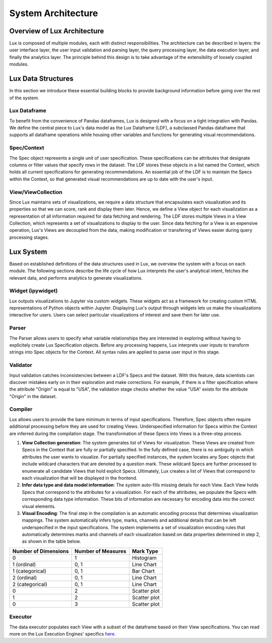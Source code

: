 ********************************
System Architecture
********************************

Overview of Lux Architecture
=================================
Lux is composed of multiple modules, each with distinct responsibilities. The
architecture can be described in layers: the user interface layer, the user input validation
and parsing layer, the query processing layer, the data execution layer, and finally the
analytics layer. The principle behind this design is to take advantage of the extensibility of loosely coupled modules.

.. image:: ../lux/doc/source/guide/Lux_Architecture.PNG
   :width: 400
   :align: center

Lux Data Structures
=================================
In this section we introduce these essential building
blocks to provide background information before going over the rest of the system.

Lux Dataframe
--------------------------------
To benefit from the convenience of Pandas dataframes,
Lux is designed with a focus on a tight integration with Pandas. 
We define the central piece to Lux's data model as the Lux Dataframe (LDF), 
a subclassed Pandas dataframe that supports all dataframe operations
while housing other variables and functions for generating visual recommendations.

Spec/Context
--------------------------------
The Spec object represents a single unit of user specification. These specifications can be
attributes that designate columns or filter values that specify rows in the dataset. The LDF
stores these objects in a list named the Context, which holds all current specifications for
generating recommendations. An essential job of the LDF is to maintain the Specs within
the Context, so that generated visual recommendations are up to date with the user's input.

View/ViewCollection
--------------------------------
Since Lux maintains sets of visualizations, we require a data structure that encapsulates
each visualization and its properties so that we can score, rank and display them later. Hence,
we define a View object for each visualization as a representation of all information required
for data fetching and rendering. The LDF stores multiple Views in a View Collection, which 
represents a set of visualizations to display to the user. Since data fetching 
for a View is an expensive operation, Lux's Views are decoupled from the
data, making modification or transfering of Views easier during query processing stages.

Lux System
=================================
Based on established definitions of the data structures used in Lux, we overview the system
with a focus on each module. The following sections describe the life cycle of 
how Lux interprets the user's analytical intent, fetches the relevant data, and performs
analytics to generate visualizations.

Widget (ipywidget)
--------------------------------
Lux outputs visualizations to Jupyter via custom widgets. These
widgets act as a framework for creating custom HTML representations of Python objects
within Jupyter. Displaying Lux's output through widgets lets us make the
visualizations interactive for users. Users can select particular visualizations of interest
and save them for later use.

Parser
--------------------------------
The Parser allows users to specify what variable relationships they are interested in exploring
without having to explicitely create Lux Specification objects.
Before any processing happens, Lux interprets user inputs to transform strings into Spec
objects for the Context. All syntax rules are applied to parse user input in this stage.

Validator
--------------------------------
Input validation catches inconsistencies between a LDF's Specs and the dataset. With
this feature, data scientists can discover mistakes early on in their exploration and make
corrections. For example, if there is a filter specification where the attribute "Origin" is
equal to "USA", the validation stage checks whether the value "USA" exists for the attribute
"Origin" in the dataset.

Compiler
--------------------------------
Lux allows users to provide the bare minimum in terms of input specifications. Therefore,
Spec objects often require additional processing before they are used for creating Views.
Underspecified information for Specs within the Context are inferred during the compilation
stage. The transformation of these Specs into Views is a three-step process.

1. **View Collection generation**: The system generates list of Views for visualization. These Views are created from Specs in the Context that are fully or partially specified. In the fully defined case, there is no ambiguity in which attributes the user wants to visualize. For partially specified instances, the system locates any Spec objects that include wildcard characters that are denoted by a question mark. These wildcard Specs are further processed to enumerate all candidate Views that hold explicit Specs. Ultimately, Lux creates a list of Views that correspond to each visualization that will be displayed in the frontend.
2. **Infer data type and data model information**: The system auto-fills missing details for each View. Each View holds Specs that correspond to the attributes for a visualization. For each of the attributes, we populate the Specs with corresponding data type information. These bits of information are necessary for encoding data into the correct visual elements.
3. **Visual Encoding**: The final step in the compilation is an automatic encoding process that determines visualization mappings. The system automatically infers type, marks, channels and additional details that can be left underspecified in the input specifications. The system implements a set of visualization encoding rules that automatically determines marks and channels of each visualization based on data properties determined in step 2, as shown in the table below. 

========================== ========================== ========================== 
Number of Dimensions       Number of Measures         Mark Type
========================== ========================== ========================== 
0                          1                          Histogram
1 (ordinal)                0, 1                       Line Chart
1 (categorical)            0, 1                       Bar Chart
2 (ordinal)                0, 1                       Line Chart
2 (categorical)            0, 1                       Line Chart
0                          2                          Scatter plot
1                          2                          Scatter plot
0                          3                          Scatter plot
========================== ========================== ========================== 

Executor
--------------------------------
The data executor populates each View with a subset of the dataframe based on their View
specifications. You can read more on the Lux Execution Engines' specifics  
`here <https://lux-api.readthedocs.io/en/dfapi/source/guide/executor.html>`_.